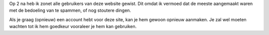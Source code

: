 .. title: Bestaande gebruikers gewist
.. slug: node-43
.. date: 2009-10-26 21:17:39
.. tags: it-kwartiertje
.. link:
.. description: 
.. type: text

Op 2 na heb ik zonet alle gebruikers van deze website gewist. Dit omdat
ik vermoed dat de meeste aangemaakt waren met de bedoeling van te
spammen, of nog stoutere dingen.

Als je graag (opnieuw) een account
hebt voor deze site, kan je hem gewoon opnieuw aanmaken. Je zal wel
moeten wachten tot ik hem goedkeur vooraleer je hem kan gebruiken.
